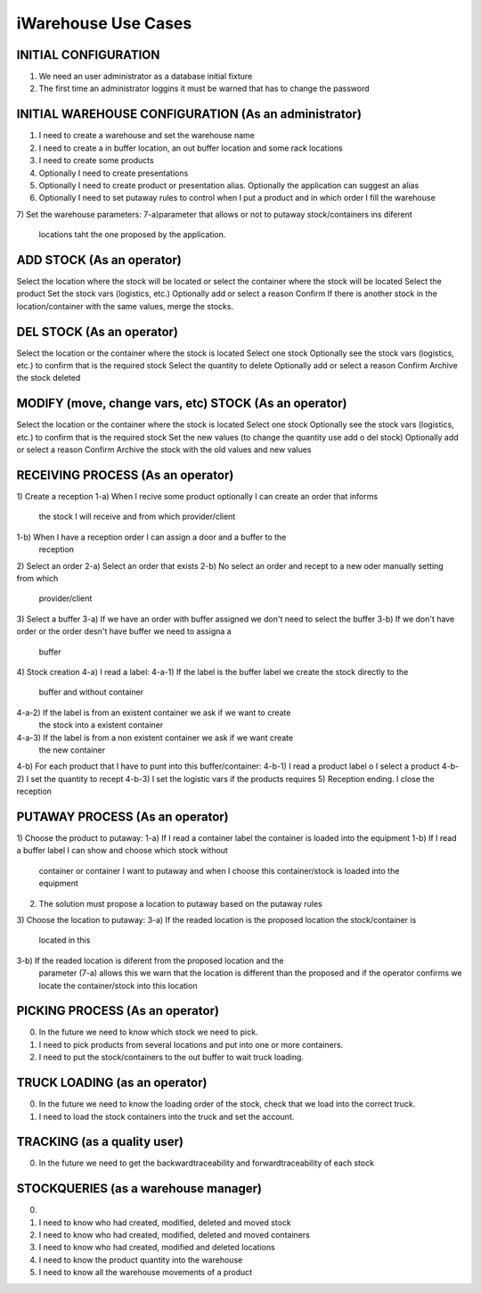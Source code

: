 iWarehouse Use Cases
====================

INITIAL CONFIGURATION
---------------------
1) We need an user administrator as a database initial fixture
2) The first time an administrator loggins it must be warned that has to change 
   the password

INITIAL WAREHOUSE CONFIGURATION (As an administrator)
--------------------
1) I need to create a warehouse and set the warehouse name
2) I need to create a in buffer location, an out buffer location and some rack 
   locations
3) I need to create some products
4) Optionally I need to create presentations
5) Optionally I need to create product or presentation alias. Optionally the 
   application can suggest an alias
6) Optionally I need to set putaway rules to control when I put a product and in 
   which order I fill the warehouse
7) Set the warehouse parameters:
7-a)parameter that allows or not to putaway stock/containers ins diferent 
    locations taht the one proposed by the application.

ADD STOCK (As an operator)
--------------------
Select the location where the stock will be located or select the container where the stock will be located
Select the product
Set the stock vars (logistics, etc.)
Optionally add or select a reason
Confirm
If there is another stock in the location/container with the same values, merge the stocks.

DEL STOCK (As an operator)
--------------------
Select the location or the container where the stock is located
Select one stock
Optionally see the stock vars (logistics, etc.) to confirm that is the required stock
Select the quantity to delete
Optionally add or select a reason
Confirm
Archive the stock deleted

MODIFY (move, change vars, etc) STOCK (As an operator)
--------------------
Select the location or the container where the stock is located
Select one stock
Optionally see the stock vars (logistics, etc.) to confirm that is the required stock
Set the new values (to change the quantity use add o del stock)
Optionally add or select a reason
Confirm
Archive the stock with the old values and new values

RECEIVING PROCESS (As an operator)
--------------------
1) Create a reception
1-a) When I recive some product optionally I can create an order that informs 
     the stock I will receive and from which provider/client
1-b) When I have a reception order I can assign a door and a buffer to the 
     reception
2) Select an order
2-a) Select an order that exists
2-b) No select an order and recept to a new oder manually setting from which 
     provider/client
3) Select a buffer
3-a) If we have an order with buffer assigned we don't need to select the buffer
3-b) If we don't have order or the order desn't have buffer we need to assigna a 
     buffer
4) Stock creation
4-a) I read a label:
4-a-1) If the label is the buffer label we create the stock directly to the 
       buffer and without container
4-a-2) If the label is from an existent container we ask if we want to create 
       the stock into a existent container
4-a-3) If the label is from a non existent container we ask if we want create 
       the new container
4-b) For each product that I have to punt into this buffer/container:
4-b-1) I read a product label o I select a product
4-b-2) I set the quantity to recept
4-b-3) I set the logistic vars if the products requires
5) Reception ending. I close the reception


PUTAWAY PROCESS (As an operator)
--------------------
1) Choose the product to putaway:
1-a) If I read a container label the container is loaded into the equipment
1-b) If I read a buffer label I can show and choose which stock without 
     container or container I want to putaway and when I choose this 
     container/stock is loaded into the equipment
2) The solution must propose a location to putaway based on the putaway rules
3) Choose the location to putaway:
3-a) If the readed location is the proposed location the stock/container is 
     located in this
3-b) If the readed location is diferent from the proposed location and the 
     parameter (7-a) allows this we warn that the location is different than the 
     proposed and if the operator confirms we locate the container/stock into 
     this location

PICKING PROCESS (As an operator)
--------------------
0) In the future we need to know which stock we need to pick.
1) I need to pick products from several locations and put into one or more containers.
2) I need to put the stock/containers to the out buffer to wait truck loading.

TRUCK LOADING (as an operator)
--------------------
0) In the future we need to know the loading order of the stock, check that we load into the correct truck.
1) I need to load the stock containers into the truck and set the account.

TRACKING (as a quality user)
--------------------
0) In the future we need to get the backwardtraceability and forwardtraceability of each stock

STOCKQUERIES (as a warehouse manager)
--------------------
0)
1) I need to know who had created, modified, deleted and moved stock
2) I need to know who had created, modified, deleted and moved containers
3) I need to know who had created, modified and deleted locations
4) I need to know the product quantity into the warehouse
5) I need to know all the warehouse movements of a product
